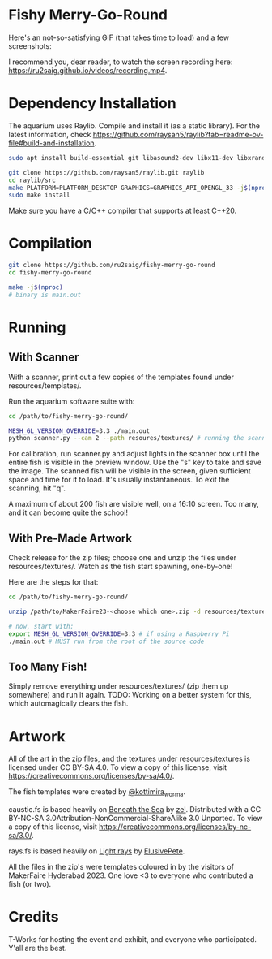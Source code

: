 * Fishy Merry-Go-Round
Here's an not-so-satisfying GIF (that takes time to load) and a few screenshots:

#+BEGIN_HTML
<div style="text-align:center;">
<img src="https://github.com/ru2saig/fishy-merry-go-round/blob/master/resources/screenshots/recording.gif" />
</a>
</div>

<img src="https://github.com/ru2saig/fishy-merry-go-round/blob/master/resources/screenshots/emptyenv.png" />
</a>

<img src="https://github.com/ru2saig/fishy-merry-go-round/blob/master/resources/screenshots/somefish.png" />
</a>

<img src="https://github.com/ru2saig/fishy-merry-go-round/blob/master/resources/screenshots/morefish.png" />
</a>

#+END_HTML

I recommend you, dear reader, to watch the screen recording here: https://ru2saig.github.io/videos/recording.mp4.

* Dependency Installation
The aquarium uses Raylib. Compile and install it (as a static library). For the latest information, check https://github.com/raysan5/raylib?tab=readme-ov-file#build-and-installation.

#+BEGIN_SRC bash
  sudo apt install build-essential git libasound2-dev libx11-dev libxrandr-dev libxi-dev libgl1-mesa-dev libglu1-mesa-dev libxcursor-dev libxinerama-dev libgflw3-dev # Debian based systems

  git clone https://github.com/raysan5/raylib.git raylib
  cd raylib/src
  make PLATFORM=PLATFORM_DESKTOP GRAPHICS=GRAPHICS_API_OPENGL_33 -j$(nproc)
  sudo make install
#+END_SRC

Make sure you have a C/C++ compiler that supports at least C++20.

* Compilation
#+BEGIN_SRC bash
  git clone https://github.com/ru2saig/fishy-merry-go-round
  cd fishy-merry-go-round

  make -j$(nproc)
  # binary is main.out
#+END_SRC

* Running
** With Scanner
With a scanner, print out a few copies of the templates found under resources/templates/. 

Run the aquarium software suite with: 
#+BEGIN_SRC bash
  cd /path/to/fishy-merry-go-round/

  MESH_GL_VERSION_OVERRIDE=3.3 ./main.out
  python scanner.py --cam 2 --path resoures/textures/ # running the scanner application
#+END_SRC

For calibration, run scanner.py and adjust lights in the scanner box until the entire fish is visible in the preview window. Use the "s" key to take and save the image. The scanned fish will be visible in the screen, given sufficient space and time for it to load. It's usually instantaneous. To exit the scanning, hit "q".

A maximum of about 200 fish are visible well, on a 16:10 screen. Too many, and it can become quite the school!

** With Pre-Made Artwork
Check release for the zip files; choose one and unzip the files under resources/textures/. Watch as the fish start spawning, one-by-one!

Here are the steps for that:
#+BEGIN_SRC bash
  cd /path/to/fishy-merry-go-round/

  unzip /path/to/MakerFaire23-<choose which one>.zip -d resources/textures/

  # now, start with:
  export MESH_GL_VERSION_OVERRIDE=3.3 # if using a Raspberry Pi
  ./main.out # MUST run from the root of the source code

#+END_SRC

** Too Many Fish!
Simply remove everything under resources/textures/ (zip them up somewhere) and run it again. TODO: Working on a better system for this, which automagically clears the fish.

* Artwork
All of the art in the zip files, and the textures under resources/textures is licensed under CC BY-SA 4.0. To view a copy of this license, visit https://creativecommons.org/licenses/by-sa/4.0/. 

The fish templates were created by [[https://www.instagram.com/kottimira_worma/][@kottimira_worma]].

caustic.fs is based heavily on [[https://www.shadertoy.com/view/4ljXWh][Beneath the Sea]] by [[https://www.shadertoy.com/user/zel][zel]]. Distributed with a CC BY-NC-SA 3.0Attribution-NonCommercial-ShareAlike 3.0 Unported. To view a copy of this license, visit https://creativecommons.org/licenses/by-nc-sa/3.0/.

rays.fs is based heavily on [[https://www.shadertoy.com/view/lljGDt][Light rays]] by [[https://www.shadertoy.com/user/ElusivePete][ElusivePete]].

 All the files in the zip's were templates coloured in by the visitors of MakerFaire Hyderabad 2023. One love <3 to everyone who contributed a fish (or two).

* Credits
T-Works for hosting the event and exhibit, and everyone who participated. Y'all are the best.
